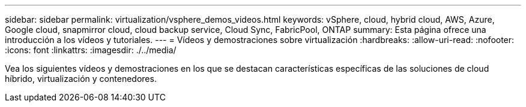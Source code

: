 ---
sidebar: sidebar 
permalink: virtualization/vsphere_demos_videos.html 
keywords: vSphere, cloud, hybrid cloud, AWS, Azure, Google cloud, snapmirror cloud, cloud backup service, Cloud Sync, FabricPool, ONTAP 
summary: Esta página ofrece una introducción a los vídeos y tutoriales. 
---
= Vídeos y demostraciones sobre virtualización
:hardbreaks:
:allow-uri-read: 
:nofooter: 
:icons: font
:linkattrs: 
:imagesdir: ./../media/


[role="lead"]
Vea los siguientes vídeos y demostraciones en los que se destacan características específicas de las soluciones de cloud híbrido, virtualización y contenedores.
